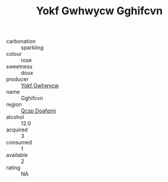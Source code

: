 :PROPERTIES:
:ID:                     6bcdbbcf-3db2-47f6-b099-13aeb2095040
:END:
#+TITLE: Yokf Gwhwycw Gghifcvn 

- carbonation :: sparkling
- colour :: rose
- sweetness :: doux
- producer :: [[id:468a0585-7921-4943-9df2-1fff551780c4][Yokf Gwhwycw]]
- name :: Gghifcvn
- region :: [[id:69c25976-6635-461f-ab43-dc0380682937][Qcsp Doafqmj]]
- alcohol :: 12.0
- acquired :: 3
- consumed :: 1
- available :: 2
- rating :: NA


